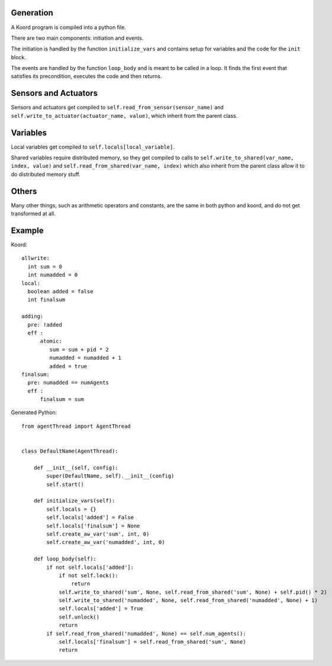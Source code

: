 Generation
==========

A Koord program is compiled into a python file.

There are two main components: initiation and events.

The initiation is handled by the function ``initialize_vars`` and contains setup for variables and the code for the
``init`` block.

The events are handled by the function ``loop_body`` and is meant to be called in
a loop.  It finds the first event that satisfies its precondition, executes the code
and then returns.



Sensors and Actuators
=====================

Sensors and actuators get compiled to ``self.read_from_sensor(sensor_name)`` and
``self.write_to_actuator(actuator_name, value)``, which inherit from the parent class.


Variables
=========

Local variables get compiled to ``self.locals[local_variable]``.

Shared variables require distributed memory, so they get compiled to calls to
``self.write_to_shared(var_name, index, value)`` and ``self.read_from_shared(var_name, index)``
which also inherit from the parent class allow it to do distributed memory stuff.


Others
======
Many other things, such as arithmetic operators and constants,
are the same in both python and koord, and do not get transformed at all.

Example
=======
Koord::

    allwrite:
      int sum = 0
      int numadded = 0
    local:
      boolean added = false
      int finalsum

    adding:
      pre: !added
      eff :
          atomic:
             sum = sum + pid * 2
             numadded = numadded + 1
             added = true
    finalsum:
      pre: numadded == numAgents
      eff :
          finalsum = sum

Generated Python::


    from agentThread import AgentThread


    class DefaultName(AgentThread):

        def __init__(self, config):
            super(DefaultName, self).__init__(config)
            self.start()

        def initialize_vars(self):
            self.locals = {}
            self.locals['added'] = False
            self.locals['finalsum'] = None
            self.create_aw_var('sum', int, 0)
            self.create_aw_var('numadded', int, 0)

        def loop_body(self):
            if not self.locals['added']:
                if not self.lock():
                    return
                self.write_to_shared('sum', None, self.read_from_shared('sum', None) + self.pid() * 2)
                self.write_to_shared('numadded', None, self.read_from_shared('numadded', None) + 1)
                self.locals['added'] = True
                self.unlock()
                return
            if self.read_from_shared('numadded', None) == self.num_agents():
                self.locals['finalsum'] = self.read_from_shared('sum', None)
                return
